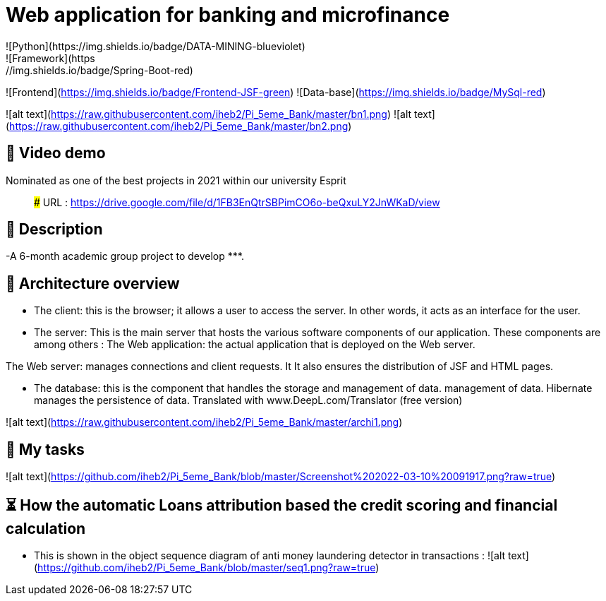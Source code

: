 # Web application for banking and microfinance
![Python](https://img.shields.io/badge/DATA-MINING-blueviolet)
![Framework](https://img.shields.io/badge/Spring-Boot-red)
![Frontend](https://img.shields.io/badge/Frontend-JSF-green)
![Data-base](https://img.shields.io/badge/MySql-red)




![alt text](https://raw.githubusercontent.com/iheb2/Pi_5eme_Bank/master/bn1.png)
![alt text](https://raw.githubusercontent.com/iheb2/Pi_5eme_Bank/master/bn2.png)

## 🎯 Video demo
Nominated as one of the best projects in 2021 within our university Esprit

> ###   URL   : https://drive.google.com/file/d/1FB3EnQtrSBPimCO6o-beQxuLY2JnWKaD/view

## 📝 Description
-A 6-month academic group project to develop *********.


## 📝 Architecture overview
- The client: this is the browser; it allows a user to access the server. In other words, it acts as an interface for the user.

- The server: This is the main server that hosts the various software components of our application. These components are among others :
The Web application: the actual application that is deployed on the Web server.

The Web server: manages connections and client requests. It It also ensures the distribution of JSF and HTML pages.

- The database: this is the component that handles the storage and management of data. management of data. Hibernate manages the persistence of data. Translated with www.DeepL.com/Translator (free version)

![alt text](https://raw.githubusercontent.com/iheb2/Pi_5eme_Bank/master/archi1.png)

## 📝 My tasks

![alt text](https://github.com/iheb2/Pi_5eme_Bank/blob/master/Screenshot%202022-03-10%20091917.png?raw=true)



## ⏳ How  the automatic Loans attribution based the credit scoring and financial calculation
- This is shown in the object sequence diagram of anti money laundering detector in transactions :
![alt text](https://github.com/iheb2/Pi_5eme_Bank/blob/master/seq1.png?raw=true)






